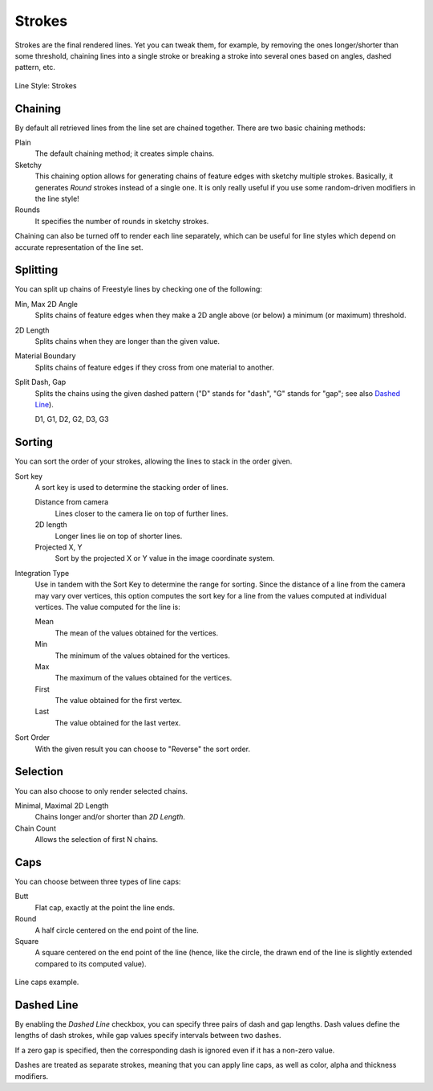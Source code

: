 
*******
Strokes
*******

Strokes are the final rendered lines. Yet you can tweak them, for example,
by removing the ones longer/shorter than some threshold,
chaining lines into a single stroke or breaking a stroke into several ones based on angles,
dashed pattern, etc.

.. figure:: /images/render_freestyle_parameter-editor_line-style_tabs_stroke.png
   :align: center
   :width: 50%

   Line Style: Strokes


Chaining
========

By default all retrieved lines from the line set are chained together.
There are two basic chaining methods:

Plain
   The default chaining method; it creates simple chains.

Sketchy
   This chaining option allows for generating chains of feature edges with sketchy multiple strokes.
   Basically, it generates *Round* strokes instead of a single one.
   It is only really useful if you use some random-driven modifiers in the line style!

Rounds
   It specifies the number of rounds in sketchy strokes.

Chaining can also be turned off to render each line separately,
which can be useful for line styles which depend on accurate representation of the line set.


Splitting
=========

You can split up chains of Freestyle lines by checking one of the following:

Min, Max 2D Angle
   Splits chains of feature edges when they make a 2D angle above (or below) a minimum (or maximum) threshold.
2D Length
   Splits chains when they are longer than the given value.
Material Boundary
   Splits chains of feature edges if they cross from one material to another.

Split Dash, Gap
   Splits the chains using the given dashed pattern
   ("D" stands for "dash", "G" stands for "gap"; see also `Dashed Line`_).

   D1, G1, D2, G2, D3, G3


Sorting
=======

You can sort the order of your strokes, allowing the lines to stack in the order given.

Sort key
   A sort key is used to determine the stacking order of lines.

   Distance from camera
      Lines closer to the camera lie on top of further lines.
   2D length
      Longer lines lie on top of shorter lines.
   Projected X, Y
      Sort by the projected X or Y value in the image coordinate system.
Integration Type
   Use in tandem with the Sort Key to determine the range for sorting.
   Since the distance of a line from the camera may vary over vertices,
   this option computes the sort key for a line from the values computed at
   individual vertices. The value computed for the line is:

   Mean
      The mean of the values obtained for the vertices.
   Min
      The minimum of the values obtained for the vertices.
   Max
      The maximum of the values obtained for the vertices.
   First
      The value obtained for the first vertex.
   Last
      The value obtained for the last vertex.
Sort Order
   With the given result you can choose to "Reverse" the sort order.


Selection
=========

You can also choose to only render selected chains.

Minimal, Maximal 2D Length
   Chains longer and/or shorter than *2D Length*.
Chain Count
   Allows the selection of first N chains.


Caps
====

You can choose between three types of line caps:

Butt
   Flat cap, exactly at the point the line ends.
Round
   A half circle centered on the end point of the line.
Square
   A square centered on the end point of the line
   (hence, like the circle, the drawn end of the line is slightly extended compared to its computed value).

.. figure:: /images/render_freestyle_parameter-editor_line-style_tabs_stroke-caps-example.png
   :align: center

   Line caps example.


Dashed Line
===========

By enabling the *Dashed Line* checkbox,
you can specify three pairs of dash and gap lengths.
Dash values define the lengths of dash strokes,
while gap values specify intervals between two dashes.

If a zero gap is specified,
then the corresponding dash is ignored even if it has a non-zero value.

Dashes are treated as separate strokes, meaning that you can apply line caps,
as well as color, alpha and thickness modifiers.
